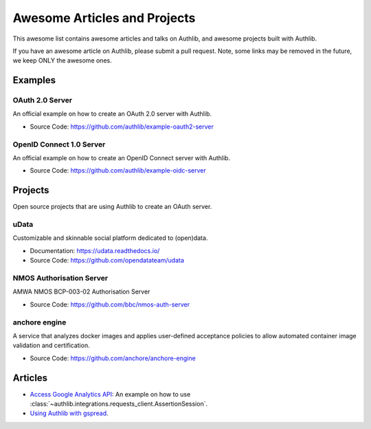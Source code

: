 Awesome Articles and Projects
=============================
This awesome list contains awesome articles and talks on Authlib, and
awesome projects built with Authlib.

If you have an awesome article on Authlib, please submit a pull request.
Note, some links may be removed in the future, we keep ONLY the awesome
ones.

Examples
--------

OAuth 2.0 Server
~~~~~~~~~~~~~~~~

An official example on how to create an OAuth 2.0 server with Authlib.

- Source Code: https://github.com/authlib/example-oauth2-server


OpenID Connect 1.0 Server
~~~~~~~~~~~~~~~~~~~~~~~~~

An official example on how to create an OpenID Connect server with Authlib.

- Source Code: https://github.com/authlib/example-oidc-server


Projects
--------

Open source projects that are using Authlib to create an OAuth server.

uData
~~~~~

Customizable and skinnable social platform dedicated to (open)data.

- Documentation: https://udata.readthedocs.io/
- Source Code: https://github.com/opendatateam/udata

NMOS Authorisation Server
~~~~~~~~~~~~~~~~~~~~~~~~~

AMWA NMOS BCP-003-02 Authorisation Server

- Source Code: https://github.com/bbc/nmos-auth-server


anchore engine
~~~~~~~~~~~~~~

A service that analyzes docker images and applies user-defined acceptance
policies to allow automated container image validation and certification.

- Source Code: https://github.com/anchore/anchore-engine


Articles
--------

- `Access Google Analytics API <https://blog.authlib.org/2018/access-google-analytics-api>`_:
  An example on how to use :class:`~authlib.integrations.requests_client.AssertionSession`.
- `Using Authlib with gspread <https://blog.authlib.org/2018/authlib-for-gspread>`_.
